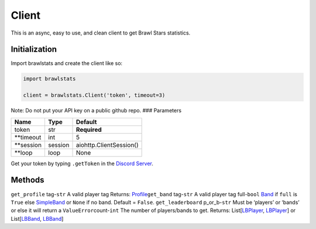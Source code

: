 Client
======

This is an async, easy to use, and clean client to get Brawl Stars
statistics.

Initialization
~~~~~~~~~~~~~~

Import brawlstats and create the client like so:

.. code:: py

   import brawlstats

   client = brawlstats.Client('token', timeout=3)

Note: Do not put your API key on a public github repo. ### Parameters

========== ======= =======================
Name       Type    Default
========== ======= =======================
token      str     **Required**
\**timeout int     5
\**session session aiohttp.ClientSession()
\**loop    loop    None
========== ======= =======================

Get your token by typing ``.getToken`` in the `Discord Server`_.

Methods
~~~~~~~

``get_profile``\  tag-\ ``str`` A valid player tag Returns: `Profile`_\
``get_band``\  tag-\ ``str`` A valid player tag full-\ ``bool`` `Band`_
if ``full`` is ``True`` else `SimpleBand`_ or ``None`` if no band.
Default = ``False``. ``get_leaderboard``\  p_or_b-\ ``str`` Must be
‘players’ or ‘bands’ or else it will return a ``ValueError``\
count-\ ``int`` The number of players/bands to get. Returns:
List[\ `LBPlayer`_, `LBPlayer`_] or List[\ `LBBand`_, `LBBand`_]

.. _Discord Server: https://discord.me/BrawlAPI
.. _Profile: https://github.com/SharpBit/brawlstats/blob/master/docs/profile.md
.. _Band: https://github.com/SharpBit/brawlstats/blob/master/docs/band.md
.. _SimpleBand: https://github.com/SharpBit/brawlstats/blob/master/docs/band.md#simpleband
.. _LBPlayer: https://github.com/SharpBit/brawlstats/master/docs/leaderboard.md#player
.. _LBBand: https://github.com/SharpBit/brawlstats/master/docs/leaderboard.md#band